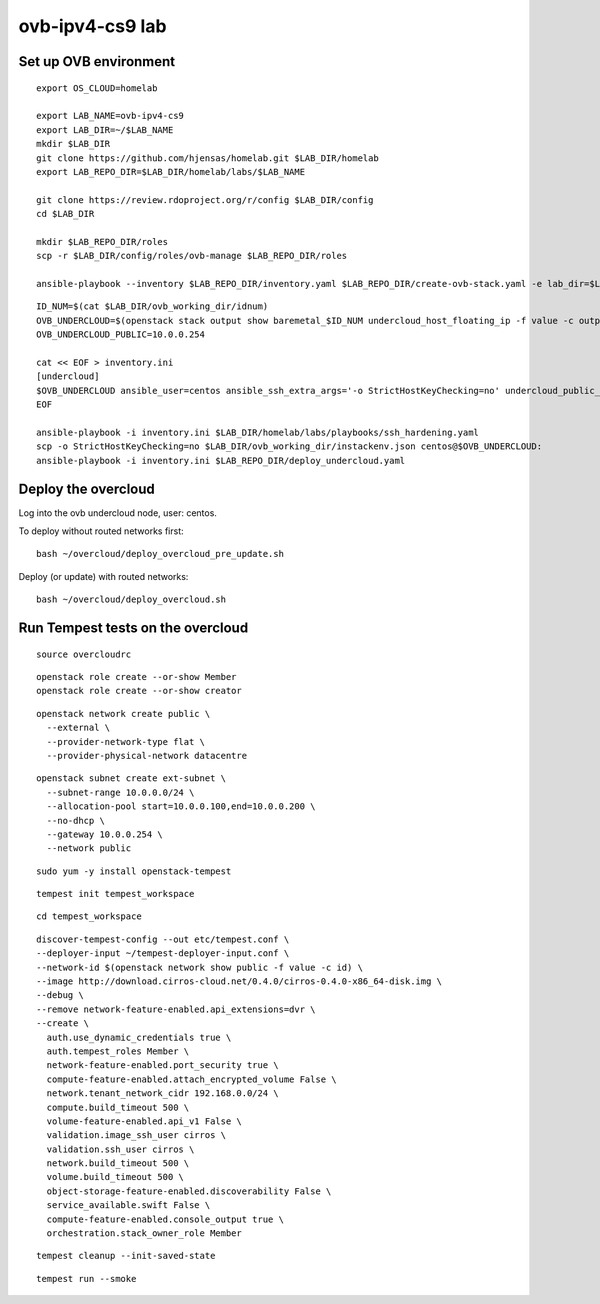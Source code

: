 ovb-ipv4-cs9 lab
============

Set up OVB environment
----------------------

::

  export OS_CLOUD=homelab

  export LAB_NAME=ovb-ipv4-cs9
  export LAB_DIR=~/$LAB_NAME
  mkdir $LAB_DIR
  git clone https://github.com/hjensas/homelab.git $LAB_DIR/homelab
  export LAB_REPO_DIR=$LAB_DIR/homelab/labs/$LAB_NAME

  git clone https://review.rdoproject.org/r/config $LAB_DIR/config
  cd $LAB_DIR 

  mkdir $LAB_REPO_DIR/roles
  scp -r $LAB_DIR/config/roles/ovb-manage $LAB_REPO_DIR/roles

  ansible-playbook --inventory $LAB_REPO_DIR/inventory.yaml $LAB_REPO_DIR/create-ovb-stack.yaml -e lab_dir=$LAB_DIR


::

  ID_NUM=$(cat $LAB_DIR/ovb_working_dir/idnum)
  OVB_UNDERCLOUD=$(openstack stack output show baremetal_$ID_NUM undercloud_host_floating_ip -f value -c output_value)
  OVB_UNDERCLOUD_PUBLIC=10.0.0.254

  cat << EOF > inventory.ini
  [undercloud]
  $OVB_UNDERCLOUD ansible_user=centos ansible_ssh_extra_args='-o StrictHostKeyChecking=no' undercloud_public_ip=$OVB_UNDERCLOUD_PUBLIC idnum=$ID_NUM
  EOF

  ansible-playbook -i inventory.ini $LAB_DIR/homelab/labs/playbooks/ssh_hardening.yaml
  scp -o StrictHostKeyChecking=no $LAB_DIR/ovb_working_dir/instackenv.json centos@$OVB_UNDERCLOUD:
  ansible-playbook -i inventory.ini $LAB_REPO_DIR/deploy_undercloud.yaml


Deploy the overcloud
--------------------

Log into the ovb undercloud node, user: centos.

To deploy without routed networks first::

  bash ~/overcloud/deploy_overcloud_pre_update.sh

Deploy (or update) with routed networks::

  bash ~/overcloud/deploy_overcloud.sh

Run Tempest tests on the overcloud
----------------------------------

::

  source overcloudrc

::

  openstack role create --or-show Member
  openstack role create --or-show creator

::

  openstack network create public \
    --external \
    --provider-network-type flat \
    --provider-physical-network datacentre

::

  openstack subnet create ext-subnet \
    --subnet-range 10.0.0.0/24 \
    --allocation-pool start=10.0.0.100,end=10.0.0.200 \
    --no-dhcp \
    --gateway 10.0.0.254 \
    --network public

::

  sudo yum -y install openstack-tempest

::

  tempest init tempest_workspace

::

  cd tempest_workspace

::

  discover-tempest-config --out etc/tempest.conf \
  --deployer-input ~/tempest-deployer-input.conf \
  --network-id $(openstack network show public -f value -c id) \
  --image http://download.cirros-cloud.net/0.4.0/cirros-0.4.0-x86_64-disk.img \
  --debug \
  --remove network-feature-enabled.api_extensions=dvr \
  --create \
    auth.use_dynamic_credentials true \
    auth.tempest_roles Member \
    network-feature-enabled.port_security true \
    compute-feature-enabled.attach_encrypted_volume False \
    network.tenant_network_cidr 192.168.0.0/24 \
    compute.build_timeout 500 \
    volume-feature-enabled.api_v1 False \
    validation.image_ssh_user cirros \
    validation.ssh_user cirros \
    network.build_timeout 500 \
    volume.build_timeout 500 \
    object-storage-feature-enabled.discoverability False \
    service_available.swift False \
    compute-feature-enabled.console_output true \
    orchestration.stack_owner_role Member

::

  tempest cleanup --init-saved-state

::

  tempest run --smoke
